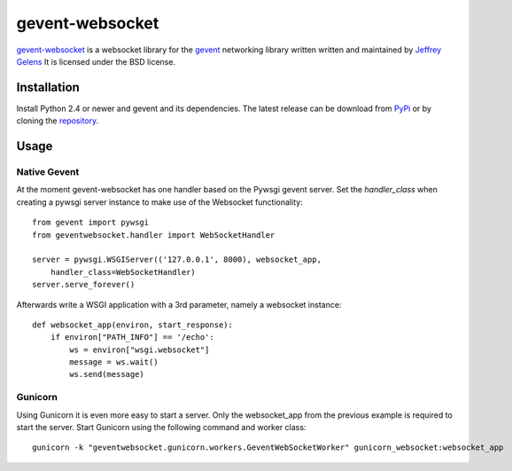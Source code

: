 ================
gevent-websocket
================

`gevent-websocket`_ is a websocket library for the gevent_ networking library
written written and maintained by `Jeffrey Gelens`_ It is licensed under the BSD license.

Installation
------------------------

Install Python 2.4 or newer and gevent and its dependencies. The latest release
can be download from PyPi_ or by cloning the repository_.

Usage
-----

Native Gevent
^^^^^^^^^^^^^

At the moment gevent-websocket has one handler based on the Pywsgi gevent
server. Set the `handler_class` when creating a pywsgi server instance to make
use of the Websocket functionality:

::

    from gevent import pywsgi
    from geventwebsocket.handler import WebSocketHandler

    server = pywsgi.WSGIServer(('127.0.0.1', 8000), websocket_app,
        handler_class=WebSocketHandler)
    server.serve_forever()

Afterwards write a WSGI application with a 3rd parameter, namely a websocket instance:

::

    def websocket_app(environ, start_response):
        if environ["PATH_INFO"] == '/echo':
            ws = environ["wsgi.websocket"]
            message = ws.wait()
            ws.send(message)

Gunicorn
^^^^^^^^

Using Gunicorn it is even more easy to start a server. Only the
websocket_app from the previous example is required to start the server.
Start Gunicorn using the following command and worker class:

::

    gunicorn -k "geventwebsocket.gunicorn.workers.GeventWebSocketWorker" gunicorn_websocket:websocket_app

.. _gevent-websocket: http://www.bitbucket.org/Jeffrey/gevent-websocket/
.. _gevent: http://www.gevent.org/
.. _Jeffrey Gelens: http://www.gelens.org/
.. _PyPi: http://pypi.python.org/pypi/gevent-websocket/
.. _repository: http://www.bitbucket.org/Jeffrey/gevent-websocket/

